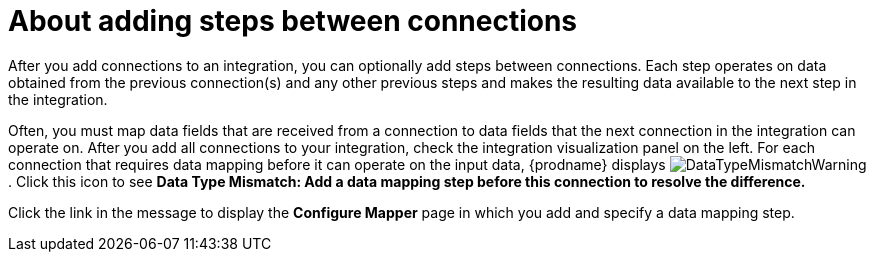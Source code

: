 // This module is included in the following assemblies:
// as_creating-integrations.adoc

[id='about-adding-steps_{context}']
= About adding steps between connections

After you add connections to an integration, you can optionally add
steps between connections. Each step operates on data obtained from the
previous connection(s) and any other previous steps and makes the resulting data
available to the next step in the integration.

Often, you must map data fields that are received from a
connection to data fields that the next connection in the integration
can operate on. After you add all connections to your integration,
check the integration visualization panel
on the left. For each connection that requires data mapping before
it can operate on the input data,
{prodname} displays
image:images/DataTypeMismatchWarning.png[title="a warning"]. Click this
icon to see *Data Type Mismatch: Add a data
mapping step before this connection to resolve the difference.*

Click the link in the message to display the *Configure Mapper*
page in which you add and specify a data mapping step.
